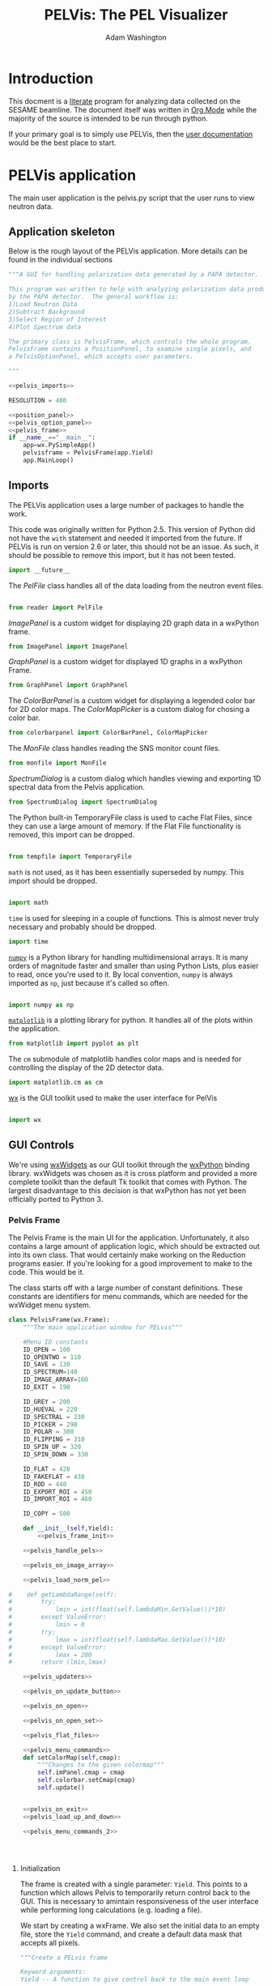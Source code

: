 #+TITLE: PELVis: The PEL Visualizer
#+AUTHOR: Adam Washington
#+OPTIONS: toc:4

* Introduction

  This docment is a [[http://www.literateprogramming.com/index.html][literate]] program for analyzing data collected on
  the SESAME beamline. The document itself was written in
  [[http://orgmode.org/][Org Mode]] while the majority of the source is intended to be run
  through python.

  If your primary goal is to simply use PELVis, then the
  [[file:readme.org][user documentation]] would be the best place to start.

* PELVis application

  The main user application is the pelvis.py script that the user runs
  to view neutron data.

** Application skeleton

   Below is the rough layout of the PELVis application.  More details can be found in the individual sections

#+begin_src python :tangle pelvis.py :noweb tangle :padline no
  """A GUI for handling polarization data generated by a PAPA detector.
  
  This program was written to help with analyzing polarization data produced
  by the PAPA detector.  The general workflow is:
  1)Load Neutron Data
  2)Subtract Background
  3)Select Region of Interest
  4)Plot Spectrum data
  
  The primary class is PelvisFrame, which controls the whole program.
  PelvisFrame contains a PositionPanel, to examine single pixels, and
  a PelvisOptionPanel, which accepts user parameters.
  
  """
  
  <<pelvis_imports>>
  
  RESOLUTION = 400

  <<position_panel>>
  <<pelvis_option_panel>>
  <<pelvis_frame>>
  if __name__=="__main__":
      app=wx.PySimpleApp()
      pelvisframe = PelvisFrame(app.Yield)
      app.MainLoop()
  
#+end_src
** Imports

   The PELVis application uses a large number of packages to handle
   the work. 


   This code was originally written for Python 2.5.  This version of
   Python did not have the =with= statement and needed it imported
   from the future.  If PELVis is run on version 2.6 or later, this
   should not be an issue.  As such, it should be possible to remove
   this import, but it has not been tested.
#+name:pelvis_imports
#+begin_src python
  import __future__
#+end_src

   The [[Reader][PelFile]] class handles all of the data loading from the neutron
   event files.

#+name:pelvis_imports
#+begin_src python
  
  from reader import PelFile
#+end_src

   [[ImagePanel]] is a custom widget for displaying 2D graph data in a
   wxPython frame.

#+name:pelvis_imports
#+begin_src python
  from ImagePanel import ImagePanel
#+end_src

   [[GraphPanel][GraphPanel]] is a custom widget for displayed 1D graphs in a wxPython
   Frame.

#+name:pelvis_imports
#+begin_src python
  from GraphPanel import GraphPanel
#+end_src

   The [[ColorBarPanel]] is a custom widget for displaying a legended
   color bar for 2D color maps.  The [[ColorMapPicker]] is a custom dialog
   for chosing a color bar.

#+name:pelvis_imports
#+begin_src python
  from colorbarpanel import ColorBarPanel, ColorMapPicker
#+end_src

   The [[MonFile]] class handles reading the SNS monitor count files.

#+name:pelvis_imports
#+begin_src python
  from monfile import MonFile
#+end_src

   [[SpectrumDialog]] is a custom dialog which handles viewing and
   exporting 1D spectral data from the Pelvis application.

#+name:pelvis_imports
#+begin_src python
  from SpectrumDialog import SpectrumDialog
#+end_src

   The Python built-in TemporaryFile class is used to cache Flat
   Files, since they can use a large amount of memory.  If the Flat
   File functionality is removed, this import can be dropped.

#+name:pelvis_imports
#+begin_src python
  
  from tempfile import TemporaryFile
#+end_src

   =math= is not used, as it has been essentially superseded by
   numpy.  This import should be dropped.

#+name:pelvis_imports
#+begin_src python
  
  import math
#+end_src

   =time= is used for sleeping in a couple of functions.  This is
   almost never truly necessary and probably should be dropped.

#+name:pelvis_imports
#+begin_src python
  import time
#+end_src

   [[http://docs.numpy.org][=numpy=]] is a Python library for handling multidimensional arrays.
   It is many orders of magnitude faster and smaller than using Python
   Lists, plus easier to read, once you're used to it.  By local
   convention, =numpy= is always imported as =np=, just because it's
   called so often.

#+name:pelvis_imports
#+begin_src python
  
  import numpy as np
#+end_src

   [[http://matplotlib.org][=matplotlib=]] is a plotting library for python.  It handles all of
   the plots within the application.

#+name:pelvis_imports
#+begin_src python
  from matplotlib import pyplot as plt
#+end_src

   The =cm= submodule of matplotlib handles color maps and is needed for
   controlling the display of the 2D detector data.

#+name:pelvis_imports
#+begin_src python
  import matplotlib.cm as cm
#+end_src

   [[http://www.wxpython.org][wx]] is the GUI toolkit used to make the user interface for PelVis

#+name:pelvis_imports
#+begin_src python
  
  import wx
#+end_src


** GUI Controls

   We're using [[https://www.wxwidgets.org/][wxWidgets]] as our GUI toolkit through the [[http://www.wxpython.org][wxPython]]
   binding library.  wxWidgets was chosen as it is cross platform and
   provided a more complete toolkit than the default Tk toolkit that
   comes with Python.  The largest disadvantage to this decision is
   that wxPython has not yet been officially ported to Python 3.

*** Pelvis Frame

    The Pelvis Frame is the main UI for the application.
    Unfortunately, it also contains a large amount of application
    logic, which should be extracted out into its own class.  That
    would certainly make working on the Reduction programs easier.
    If you're looking for a good improvement to make to the code.
    This would be it.

    The class starts off with a large number of constant definitions.
    These constants are identifiers for menu commands, which are
    needed for the wxWidget menu system.

#+name:pelvis_frame
#+begin_src python
  class PelvisFrame(wx.Frame):
      """The main application window for PELvis"""
  
      #Menu ID constants
      ID_OPEN = 100
      ID_OPENTWO = 110
      ID_SAVE = 130
      ID_SPECTRUM=140
      ID_IMAGE_ARRAY=160
      ID_EXIT = 190
  
      ID_GREY = 200
      ID_HUEVAL = 220
      ID_SPECTRAL = 230
      ID_PICKER = 290
      ID_POLAR = 300
      ID_FLIPPING = 310
      ID_SPIN_UP = 320
      ID_SPIN_DOWN = 330
  
      ID_FLAT = 420
      ID_FAKEFLAT = 430
      ID_ROD = 440
      ID_EXPORT_ROI = 450
      ID_IMPORT_ROI = 460
  
      ID_COPY = 500
  
      def __init__(self,Yield):
          <<pelvis_frame_init>>
  
      <<pelvis_handle_pels>>
  
      <<pelvis_on_image_array>>
  
      <<pelvis_load_norm_pel>>
                  
  #    def getLambdaRange(self):
  #        try:
  #            lmin = int(float(self.lambdaMin.GetValue())*10)
  #        except ValueError:
  #            lmin = 0
  #        try:
  #            lmax = int(float(self.lambdaMax.GetValue())*10)
  #        except ValueError:
  #            lmax = 200 
  #        return (lmin,lmax)
  
      <<pelvis_updaters>>
  
      <<pelvis_on_update_button>>
  
      <<pelvis_on_open>>
  
      <<pelvis_on_open_set>>
  
      <<pelvis_flat_files>>
  
      <<pelvis_menu_commands>>  
      def setColorMap(self,cmap):
          """Changes to the given colormap"""
          self.imPanel.cmap = cmap
          self.colorbar.setCmap(cmap)
          self.update()
  
  
      <<pelvis_on_exit>>
      <<pelvis_load_up_and_down>>
  
      <<pelvis_menu_commands_2>>
                  
  
  
  
#+end_src

**** Initialization

     The frame is created with a single parameter: =Yield=.  This points
     to a function which allows Pelvis to temporarily return control
     back to the GUI.  This is necessary to amintain responsiveness
     of the user interface while performing long calculations
     (e.g. loading a file).

     We start by creating a wxFrame.  We also set the initial data to
     an empty file, store the =Yield= command, and create a default
     data mask that accepts all pixels.

#+name:pelvis_frame_init
#+begin_src python
          """Create a PELvis frame
  
          Keyword arguments:
          Yield -- A function to give control back to the main event loop
  
          """
          wx.Frame.__init__(self,None,wx.ID_ANY,"PEL Visualizer")
          self.data = PelFile()
          self.Yield = Yield
          self.mask = np.ones((128,16),dtype=np.bool)
#+end_src


     Now we can create the actual components of the GUI.  The =xPanel=
     and =yPanel= are [[GraphPanel][graphs]] which display the integrated intensity
     along an axis.  =imPanel= displays the actual, 2D detector [[ImagePanel][image]].
     =colorbar= gives the current scale of the color scheme on the
     imPanel.  =opPanel= is a generic [[Option Panel][panel]] for the user to input data
     about the current region of interest.  =posPanel= displays
     position information to the user.  =cmp= stores the current color
     map for use on the =imPanel=. =specDlg= is a [[SpectrumDialog][dialog box]]
     which handles displaying and saving wavelength spectrums.
     Finally, =imageSaveDialog= is a custom file saving dialog for
     handling saving the current detector image to a file.

#+name:pelvis_frame_init
#+begin_src python  
          #Create items in the frame
          self.yPanel = GraphPanel(self,(2,8),64,GraphPanel.VERTICAL)
          self.xPanel = GraphPanel(self,(8,2),64,GraphPanel.INVERTED)
          self.colorbar = ColorBarPanel(self,cm.jet)
          self.opPanel = PelvisOptionPanel(self)
          self.posPanel = PositionPanel(self)
          self.imPanel = ImagePanel(self,self.posPanel.set,
                                    self.opPanel.setPosMin,self.opPanel.setPosMax)
          self.specDlg = SpectrumDialog(self)
  
          self.cmp = None #color map
          self.imageSaveDialog=wx.FileDialog(self,"Choose graphics file",wildcard="Portable Network Graphic (png)|*.PNG|Windows Bitmap (bmp)|*.BMP|Joint Photographic Experts Group (jpg)|*.JPG|Portable Network Monocrome (pnm)|*.PNM|Tagged Image File Format (tif)|*.TIF|Archaic, useless format (pcx)|*.PCX",style=wx.FD_SAVE|wx.FD_OVERWRITE_PROMPT)
#+end_src

     The Pelvis Frame class has two dynamic member functions.  The
     first is =update=, which is responsible for setting the image in
     the image panel.  The function assumes that the 3D array of data
     that has been displayed hasn't changed, but that some of the
     parameters for the display (e.g. wavelength range, intensity
     caps) may have changed.  The other member function, =updateData=,
     is used whenever the underlying 3D array may have changed.

#+name:pelvis_frame_init
#+begin_src python  
  
          self.update = self.updateSingle#update the image
          self.updateData = self.updateSingleData#update the data in the image
#+end_src

     Below is the creation and layout of the menu for the PELVis
     application.  To add an entry to a menu, we need to append both a
     message code (e.g. =ID_EXIT=) and a title.  If the title contains
     a tab character, a hotkey can follow that tab character to allow
     for a more keyboard oriented interaction with the program.
     Additionally, if there is an ampersand in front of a character,
     then that character will serve as the hotkey for that command
     when accessing the menu through the keyboard.  The =Append=
     function will also accept tooltext for the menu, but the current
     version of wxpython seems to be ignoring it.

#+name:pelvis_frame_init
#+begin_src python  
  
          #Create the menu
          menubar = wx.MenuBar()
          filemenu = wx.Menu()
          editmenu = wx.Menu()
          scalemenu = wx.Menu()
          analysismenu = wx.Menu()
          noisemenu = wx.Menu()
  
          #populate the menu
          filemenu.Append(self.ID_OPEN,"&Open\tCtrl-O"," Open a PEL file")
          filemenu.Append(self.ID_OPENTWO,"&Polarized Set"," Open two PEL files")
          filemenu.Append(self.ID_SAVE,"&Save\tCtrl-S"," Save an image file")
          filemenu.Append(self.ID_SPECTRUM,"Spectrum"," View the TOF spectrum")
          filemenu.Append(self.ID_IMAGE_ARRAY,"&Export Images..."," Save a series of TOF snapshots")
          filemenu.Append(self.ID_EXIT,"&Quit\tCtrl-Q"," Quit")
  
          editmenu.Append(self.ID_COPY,"&Copy\tCtrl-c","Copy the current image to the clipboard")
  
          scalemenu.Append(self.ID_GREY,"Greyscale\tCtrl-G","Monochrome images")
          scalemenu.Append(self.ID_HUEVAL,"Hue and Value\tCtrl-H","Scaled Rainbow Images")
          scalemenu.Append(self.ID_SPECTRAL,"spectral","Uses spectrum of light")
          scalemenu.Append(self.ID_PICKER,"Map Picker..."," Select from the full list of colormaps")
  
          analysismenu.Append(self.ID_POLAR,"Check Polarization\tCtrl-P","2d plot of polarization data")
          analysismenu.Append(self.ID_FLIPPING,"Check Flipping Ratio\tCtrl-F","2d plot of  spin up over spin down")
          analysismenu.Append(self.ID_SPIN_UP,"View Spin Up State\tCtrl-U","2d plot of  spin up")
          analysismenu.Append(self.ID_SPIN_DOWN,"View Spin Down State\tCtrl-D","2d plot of  spin down")
  
          noisemenu.Append(self.ID_FLAT,"&Load Flat"," Load a blank run for background subtraction")
          noisemenu.Append(self.ID_FAKEFLAT,"Si&mulate Flat"," Drop out background within the same image")
          noisemenu.Append(self.ID_ROD,"Region of &Disinterest"," Drop out background within the same image")
          noisemenu.Append(self.ID_EXPORT_ROI,"Export ROI"," Export a binary file corresponding to where the data is above the minimum intensity.")
          noisemenu.Append(self.ID_IMPORT_ROI,"Import ROI"," Add another exclusion mask.")
#+end_src

     Each menu item needs to be bound to a function.  This is
     performed by connecting the menu signal (e.g. =ID_EXIT=) to the
     corresponding function (e.g. =OnExit=).  There's probably a
     better way of doing this through some config file, but that will
     be left as an exercise to the reader.

#+name:pelvis_frame_init
#+begin_src python  
  
  
          #Bind events to the menu
          self.Connect(self.ID_EXIT,-1,wx.wxEVT_COMMAND_MENU_SELECTED,self.OnExit)
          self.Connect(self.ID_OPEN,-1,wx.wxEVT_COMMAND_MENU_SELECTED,self.OnOpen)
          self.Connect(self.ID_OPENTWO,-1,wx.wxEVT_COMMAND_MENU_SELECTED,self.OnOpenSet)
          self.Connect(self.ID_SAVE,-1,wx.wxEVT_COMMAND_MENU_SELECTED,self.OnSave)
          self.Connect(self.ID_SPECTRUM,-1,wx.wxEVT_COMMAND_MENU_SELECTED,self.OnSpectrum)
          self.Connect(self.ID_IMAGE_ARRAY,-1,wx.wxEVT_COMMAND_MENU_SELECTED,self.OnImageArray)
          self.Connect(self.ID_GREY,-1,wx.wxEVT_COMMAND_MENU_SELECTED,self.OnGrey)
          self.Connect(self.ID_HUEVAL,-1,wx.wxEVT_COMMAND_MENU_SELECTED,self.OnHueVal)
          self.Connect(self.ID_SPECTRAL,-1,wx.wxEVT_COMMAND_MENU_SELECTED,self.OnSpectral)
          self.Connect(self.ID_PICKER,-1,wx.wxEVT_COMMAND_MENU_SELECTED,self.OnPicker)
          self.Connect(self.ID_POLAR,-1,wx.wxEVT_COMMAND_MENU_SELECTED,self.OnPolar)
          self.Connect(self.ID_FLIPPING,-1,wx.wxEVT_COMMAND_MENU_SELECTED,self.OnFlipping)
          self.Connect(self.ID_SPIN_UP,-1,wx.wxEVT_COMMAND_MENU_SELECTED,self.OnAnalysisSpinUp)
          self.Connect(self.ID_SPIN_DOWN,-1,wx.wxEVT_COMMAND_MENU_SELECTED,self.OnAnalysisSpinDown)
  
          self.Connect(self.ID_FLAT,-1,wx.wxEVT_COMMAND_MENU_SELECTED,self.OnFlat)
          self.Connect(self.ID_FAKEFLAT,-1,wx.wxEVT_COMMAND_MENU_SELECTED,self.OnFakeFlat)
          self.Connect(self.ID_ROD,-1,wx.wxEVT_COMMAND_MENU_SELECTED,self.OnROD)
          self.Connect(self.ID_EXPORT_ROI,-1,wx.wxEVT_COMMAND_MENU_SELECTED,self.OnExportROI)
          self.Connect(self.ID_IMPORT_ROI,-1,wx.wxEVT_COMMAND_MENU_SELECTED,self.OnImportROI)
          self.Connect(self.ID_COPY,-1,wx.wxEVT_COMMAND_MENU_SELECTED,self.OnCopy)
#+end_src

     We can now add the menus into the menubar and assign that menubar
     to the application.  Adding an ampersand into the title of a
     menu assigns an Alt hotkey to that menu (e.g. pressing Alt+F
     will open the =&File= menu).

#+name:pelvis_frame_init
#+begin_src python  

  
          menubar.Append(filemenu,"&File")
          menubar.Append(editmenu,"&Edit")
          menubar.Append(scalemenu,"&Color")
          menubar.Append(analysismenu,"&Analysis")
          menubar.Append(noisemenu,"&Noise")
          self.SetMenuBar(menubar)
#+end_src

     We can now add all of the GUI components to the window.  A
     progress bar is added to the bottom of the window to give
     feedback on the loading of files.

#+name:pelvis_frame_init
#+begin_src python  
  
          #arrange window
          sizer = wx.GridBagSizer()
          sizer.Add(self.colorbar,pos=wx.GBPosition(0,9),span=wx.GBSpan(9,1))
          sizer.Add(self.imPanel,pos=wx.GBPosition(0,1),span=wx.GBSpan(8,8))
          sizer.Add(self.yPanel,pos=wx.GBPosition(0,0),span=wx.GBSpan(8,1))
          sizer.Add(self.xPanel,pos=wx.GBPosition(8,1),span=wx.GBSpan(1,8))
          sizer.Add(self.opPanel,pos=wx.GBPosition(0,10),span=wx.GBSpan(8,1),flag=wx.EXPAND)
          sizer.Add(self.posPanel,pos=wx.GBPosition(8,0),flag=wx.EXPAND)
          self.progress = wx.Gauge(self,range=1000)
          sizer.Add(self.progress,pos=wx.GBPosition(9,0),span=wx.GBSpan(1,11),flag=wx.EXPAND)
#+end_src

     A button to force the image display to update is added and bound
     to the [[pelvis_on_update_button_link][OnUpdateButton]] function.

#+name:pelvis_frame_init
#+begin_src python  
  
          updateButton = wx.Button(self,-1,"Update")
          updateButton.Bind(wx.EVT_BUTTON,self.OnUpdateButton)
          sizer.Add(updateButton,flag=wx.EXPAND,pos=wx.GBPosition(8,10))
#+end_src

     All that remains is some final cleanup.  The data is set to an
     empty file, the background is set to empty, as the window
     undergoes stanard intialization.

#+name:pelvis_frame_init
#+begin_src python  
  
          self.data = self.makePel()
          self.flatrun = None#background data
          
          sizer.SetSizeHints(self)
          self.SetSizer(sizer)
          self.Show(True)
#+end_src

     


**** Handling Pel Files

     There's a large amount of references to Pel files in this
     section, which might be confusing, since you will almost never
     encounter an actual Pel file.  The PELVis program was originally
     written to view neutron data comes of off the PAPA detector.  The
     data off of the PAPA was saved in a binary format called the PAPA
     Electronic Log, or PEL for short.  

     The software which came with the detector was written in
     Labview 5.  [[http://ni.com/labview][Labview]] files are stored in a proprietary format
     which can only be read by Labview itself.  Modern versions of
     Labview are not backwards compatible enough to read Labview 5
     code.  Versions of Labview old enough to read the code are
     generally unavailable and difficult to install on modern
     operating systems.  Thus, while the vendor's supplied code could
     open the files, we could not extended it to perform the sorts of
     calulcations that we would like.  Thus, it was necessary to write
     a new program from scratch to read these files.  This is that
     application.

     Once we obtained the Helium-3 detector, we replaced the PAPA
     detector, as the PAPA had terrible noise issues.  However, PELVis
     had grown to the point where the reading of the data file was
     only a small part of the functionality.  By changing the [[reader]]
     code to handle the SNS file format (which was quite similar to
     the Pel format), we were able to continue using the same suite.

     The =makePel= function creates a blank neutron run.  It's just a
     default for when the user hasn't loaded any data yet.

#+name: pelvis_handle_pels
#+begin_src python
  def makePel(self):
      """Create a blank Pel object for loading detector data"""
      data = PelFile()
      def statusfunc(x):
          self.progress.SetValue(x)
          self.Yield()
      data.statusfunc = statusfunc
      return data
#+end_src

     The =loadPel= command reads in a neutron data file.  It takes as
     a single parameter a message to display to the user about what
     sort of file should be loaded.  There is also the ability to load
     a pre-histogrammed version of the neutron data, stored in the
     [[http://docs.numpy.org][numpy's]] native binary format.  In practice, this hasn't been that
     useful and may be dropped.  The numpy files do read far faster,
     but they also take up huge amounts of disk space compared to the
     event files, plus they need preprocessing from said event files
     to be created in the first place.

     This function also loads the monitor file that corresponds to the
     data set.

#+name: pelvis_handle_pels
#+begin_src python  
  def loadPel(self,message):
      """Load a .pel file and its monitor data.
      
      Keyword arguments:
      message -- The title for the load file dialog.
      
      """
      dlg=wx.FileDialog(self,message,wildcard="He3 data|*neutron_event.dat|Preformatted Histograms|*.npy",style=wx.FD_OPEN)
      if dlg.ShowModal()==wx.ID_OK:
      #            self.SetCursor(wx.CURSOR_WAIT)
          path = dlg.GetPath()
          if path[-3:] == "dat":
              data = self.makePel()
              data.readfileimage(path)
          elif path[-3:] == "npy":
              data = np.load(path)
      #            self.SetCursor(wx.CURSOR_ARROW)
      else:
          return (None,None)
      mon = MonFile(path[:-17]+"bmon_histo.dat")
      return (data,mon)
#+end_src

     The =loadNormPel= function loads a neutron data set and a set of
     counts from the beam monitor.  In the unlikely event that there
     is a [[flat run]], the flat is subtracted out of the data set.  The
     neutron data is then normalized to the monitor count.

#+name: pelvis_load_norm_pel
#+begin_src python

      def loadNormPel(self,message):
          """Load a .pel file, normalize it by monitor, and subtract background"""
          (data,mon) = self.loadPel(message)
          if isinstance(data,PelFile):
              data = np.asarray(data.make3d(),np.float32)
          if mon is None:
              return (data,1)
          if self.flatrun != None:
              flatrun = np.load(self.flatrun)
              self.flatrun.seek(0)
              flatrun *= mon.time
              data -= flatrun
          spec = mon.spec
          monsum = np.sum(spec)
          print("Integrated monitor counts: " + str(monsum))
          data /= monsum
          return (data,np.sum(mon.spec))
#+end_src

     The =loadUpAndDown= function is a helper function to load both
     spin states of a flipping measurement.

#+name:pelvis_load_up_and_down
#+begin_src python
      def loadUpAndDown(self):
          """Read in spin flip data"""
          u3d,uscale = self.loadNormPel("Spin Up State")
          if u3d is None:
              return False
          del self.data
          d3d,dscale = self.loadNormPel("Spin Down State")
          self.data = (u3d,d3d)
          self.scale = (uscale,dscale)
          return True
#+end_src



**** Menu Commands

     The Image Array command causes Pelvis to export the detector
     image, one wavelength bin at a time.  It can be useful to find
     effects which are sensitive to both position and wavelength, but
     it honestly hasn't seen much use.

     The =path= and =ext= variables are used to get the file name that
     the user chose and then sandwich the wavelength between them.

#+name: pelvis_on_image_array
#+begin_src python

      def OnImageArray(self,event):
          """Exports the 2d detector image by wavelength"""
          dlg = self.imageSaveDialog
          if dlg.ShowModal()==wx.ID_OK:
              path=dlg.GetPath()
              ext = path[-4:]
              path = path[:-4]
              (lmin,lmax) = self.opPanel.getLambdaRange()
              for i in range(lmin,lmax):
                  file=path+("%03i"%i)+ext
                  self.opPanel.setLambdaRange(0.1*i,0.1*(i+1))
                  self.updateData()
                  self.update()
                  self.imPanel.saveImage(file)
                  self.progress.SetValue(1000*(i-lmin)/(lmax-lmin))
                  self.Yield()
              self.opPanel.setLambdaRange(lmin*0.1,lmax*0.1)
              self.updateData()
              self.progress.SetValue(0)
#+end_src

     The =OnUpdateButton= isn't really a menu command, but is rather
     the calback for when the user clicks the update button.  All it
     does is call the current value of the =updateData= function.
     This function exists mostly because wxWidgets won't follow the
     dynamically changing definition for =updateData= and needs a
     static location for the callback.

<<pelvis_on_update_button_link>>
#+name: pelvis_on_update_button
#+begin_src python
      def OnUpdateButton(self,event):
          """Refresh the data when the user pushes the "Update" button"""
          #This function is needed for wxWidgets to allow
          #for dynamically changing the bound function
          self.updateData(event)
#+end_src

     The =OnOpen= function handles opening a single data set.
     [[*Handling%20Pel%20Files][loadNormPel]] does all of the actual file loading.  The =data= and
     =scale= values are set to the actual neutron data and monitor
     counts, respectively.  The =updateData= and =update= functions
     are also set to single data file mode.

#+name:pelvis_on_open
#+begin_src python
      def OnOpen(self,event):
          """Load a single .pel file for display"""
          data,scale = self.loadNormPel("Choose the Pel File to Open")
          if data is None:
              return
          self.data = data
          self.scale = scale
          self.progress.SetValue(0)
          self.specDlg.setMode("up")
          self.updateData = self.updateSingleData
          self.update = self.updateSingle
          self.updateData()
#+end_src

     Similarly to =OnOpen=, =OnOpenSet= loads two data files for
     examining a polarization measurement.  The actual file loading is
     handled by [[*Handling%20Pel%20Files][loadUpAndDown]].  Should the files load, the application
     switches to presenting polarization information.

#+name:pelvis_on_open_set
#+begin_src python
      def OnOpenSet(self,event):
          """Load a spin flip measurement for display"""
          if self.loadUpAndDown():
              self.OnPolar(event)
#+end_src

     Back when the PAPA detector first arrived, there was a light leak
     that caused an enormous noise signal across the detector.  The
     flat files were an attempt to eliminate that.  The flat files are
     essentiall a position sensitive calculation of the detector noise
     per unit time.  In practice, this functionality is almost never
     used and should probably be removed, as it may be out of date or
     inaccurate. 

     =OnFlat= starts by having the user load in a background run.
     This run is then flattened into a 3D positional map (the
     background is assumed to be wavelength independent).  This 2D map
     is normalized to the time of the measurement.

     The =OnFakeFlat= function tries to use the background to simulate
     having performed a flat measurement.  Honestly, this is probably
     better perofrmed by simple background subtraction and should be
     removed from the program.

#+name:pelvis_flat_files
#+begin_src python
      def OnFlat(self,event):
          """Load a blank run for background subtraction"""
          (data,mon) = self.loadPel("Choose a Blank Run")
          if data == None:
              return
          if isinstance(data,PelFile):
              flatrun = data.make3d()
          elif isinstance(data,np.ndarray):
              flatrun = data
          flatrun = np.sum(flatrun,axis=2)
          flatrun /= RESOLUTION
          flatrun /= float(mon.time)
          flatrun = np.expand_dims(flatrun,2)
          self.flatrun = TemporaryFile()
          np.save(self.flatrun,flatrun)
          self.flatrun.seek(0)
          self.progress.SetValue(0)
  
      def OnFakeFlat(self,event):
          """Create a fake background run from outside the region of interest."""
          (xMin,xMax,yMin,yMax)=self.opPanel.getRoi()
          totarea = 512*512
          centarea = (yMax-yMin)*(xMax-xMin)
          backgroundarea = totarea-centarea
          if type(self.data) is tuple:
              (u,d)=self.data
  
              totu = np.sum(u)
              totd = np.sum(d)
              centu = np.sum(u[yMin:yMax,xMin:xMax,:])
              centd = np.sum(d[yMin:yMax,xMin:xMax,:])
  
              backgroundu = totu-centu
              backgroundd = totd-centd
              backgroundrateu = backgroundu/backgroundarea
              backgroundrated = backgroundd/backgroundarea
              backgroundrateu /= (RESOLUTION + 1) #normalize against the wavelengths
              backgroundrated /= (RESOLUTION + 1) #normalize against the wavelengths
              ###Stupid Memory Errors
              del self.data
              u -= backgroundrateu
              d -= backgroundrated
              ###
              self.data=(u,d)
          else:
              d=self.data
              tot = np.sum(d)
              cent = np.sum(d[yMin:yMax,xMin:xMax,:])
              background = tot-cent
              backgroundrate = background/backgroundarea
              backgroundrate /= (RESOLUTION + 1) #normalize against the wavelengths
              self.data-=backgroundrate
          self.updateData()
#+end_src

     The =OnROD= command is really just the background subtraction
     function.  The =ROD= standards for "Region of Disinterest", which
     is a play on the phrase "Region of Interest".

     The code simply finds the average per pixel count rate in the current
     selected region of interest and subtracts it from all the pixel.
     Note that the background subtraction is performed per wavelength
     bin, so wavelength specific backgrounds are handled appropriately.

#+name:pelvis_menu_commands
#+begin_src python
  #Subtract out the region of disinterest
  def OnROD(self,event):
      """Take the region of interest as background noise"""
      (xMin,xMax,yMin,yMax)=self.opPanel.getRoi()
      area = (yMax-yMin)*(xMax-xMin)
      if type(self.data) is tuple:
          u,d=self.data
          del self.data
          totu = np.sum(np.sum(u[yMin:yMax,xMin:xMax,:],axis=0),axis=0)
          totd = np.sum(np.sum(d[yMin:yMax,xMin:xMax,:],axis=0),axis=0)
          totu /= area
          totd /= area
          u -= totu
          d -= totd
          self.data=(u,d)
      else:
          d=self.data
          totd = np.sum(np.sum(d[yMin:yMax,xMin:xMax,:],axis=0),axis=0)
          #totd = np.atleast_3d(totd)
          totd /= area
          #print(totd.shape)
          #print(self.data.shape)
          self.data -= totd
      self.updateData()
#+end_src

     The =OnExportROI= function creates a 2D binary map of all of the
     pixels where the intensity is less that the minimum intensity and
     saves the map to a file.  The map can either be a text file for
     readability or a binary file in numpy format for speed and
     compactness.  Not that =OnExportROI= does *not* change the
     current mask for the application. 

#+name:pelvis_menu_commands
#+begin_src python 
  
  def OnExportROI(self,event):
      """Save a file containing a map of where the current data
      image is greater than vmin"""
      vMin,_ = self.opPanel.getIntensityRange()
      mask = self.flatdata > vMin
      # (vMin,vMax) = self.opPanel.getIntensityRange()#
      # (xMin,xMax,yMin,yMax) = self.opPanel.getRoi()#
      # (lMin,lMax) = self.opPanel.getLambdaRange()#
      # (lMin,lMax) = (lMin/10,lMax/10)#
      # mask = [["xMin",xMin], ["xMax",xMax], ["yMin",yMin], ["yMax",yMax], \
      #         ["lMin",lMin], ["lMax",lMax], ["vMin",vMin], ["vMax",vMax]]#
      dlg = wx.FileDialog(self,
                          "Where to save the mask file?",
                          wildcard="Numpy dump (npy)|*.npy|Text (dat)|*.dat",
                          style=wx.FD_SAVE|wx.FD_OVERWRITE_PROMPT)
      if dlg.ShowModal()==wx.ID_OK:
          path=dlg.GetPath()
          ext = path[-4:]
          if ext == ".dat":
              np.savetxt(path,mask,fmt="%d")
          else:
              np.save(path,mask)
#+end_src

     The =OnImportROI= sets the detector mask used for specifying the
     region of interest.  It can load either of the mask formats
     exported by =OnExportROI=.  A mask is loaded additively - if a
     pixel is masked in either the current mask or in the loaded mask
     file, it will be masked in the final mask.  Currently, the only
     way to remove a pixel from the mask is to restart the
     application.  Obviously, this is suboptimal and a simple
     =RemoveMask= function should be written to return to an unmasked
     state.

#+name:pelvis_menu_commands
#+begin_src python 
  
  def OnImportROI(self,event):
      """Adds another mask to the current system mask"""
      dlg = wx.FileDialog(self,
                          "Which Mask File?",
                          wildcard="Numpy dump (npy)|*.npy|Text (dat)|*.dat",
                          style=wx.FD_OPEN)
      time.sleep(.1)
      if dlg.ShowModal()==wx.ID_OK:
          path = dlg.GetPath()
          ext = path[-4:]
          if ext == ".dat":
              newmask = np.loadtxt(path,dtype=np.bool)
              newmask=dict(newmask)#
          else:
              newmask = np.load(path)
          self.mask = np.logical_and(self.mask,newmask)
          #self.opPanel.setPosMin(newmask["xMin"],newmask["yMin"])#
          #self.opPanel.setPosMax(newmask["xMax"],newmask["yMax"])#
          #self.opPanel.setLambdaRange(newmask["lMin"],newmask["lMax"])#
          #self.opPanel.setIntensityRange(newmask["vMin"],newmask["vMax"])#
          self.updateData()
  
#+end_src

     =OnSave= save the current detector image to a graphics file.  The
     actual image saving is handled by the [[ImagePanel]] class.

#+name:pelvis_menu_commands
#+begin_src python   
  
  def OnSave(self,event):
      """Save the current 2D image to a file"""
      print("OnSave")
  #        dlg=wx.FileDialog(self,"Choose graphics file",wildcard="Windows Bitmap (bmp)|*.BMP|Portable Network Graphic (png)|*.PNG|Joint Photographic Experts Group (jpg)|*.JPG|Portable Network Monocrome (pnm)|*.PNM|Tagged Image File Format (tif)|*.TIF|Archaic, useless format (pcx)|*.PCX",style=wx.FD_SAVE|wx.FD_OVERWRITE_PROMPT)
      dlg = self.imageSaveDialog
      if dlg.ShowModal()==wx.ID_OK:
          self.imPanel.saveImage(dlg.GetPath())
#+end_src

     The =OnSpectrum= function formats the data into a 1D format for
     use by the [[SpectrumDialog]] in actually giving the spectral
     information.  The data is masked by both the mask generated by
     =OnImportROI= and by the user's chosen region of interest.  The
     total counts per wavelength bin are then sent to the
     SpectrumDialog, along with the scale from the monitor count. 

     The user's chosen intensity range display is also sent to the
     spectrum dialog.  This is helpful in getting proper bounds for
     graphing the polarization and flipping ratio, since dividing by
     small numbers can give strange boundary ranges.  Unfortunately,
     this is NOT useful with raw intensity rates, since the intensity
     range per pixel on the detector doesn't necessarily correspond to
     what we're interested in with  the intensity per wavelength bin.

#+name:pelvis_menu_commands
#+begin_src python   
  
  def OnSpectrum(self,event):
      """Display a plot of the region of interest versus wavelength"""
      print("OnSpectrum")
      (xMin,xMax,yMin,yMax)=self.opPanel.getRoi()
      if type(self.data) is tuple:
          u3d,d3d = self.data
          u3d = u3d[:,:,:]
          d3d = d3d[:,:,:]
          u3d[np.logical_not(self.mask)] = 0
          d3d[np.logical_not(self.mask)] = 0
          u = np.sum(np.sum(u3d[yMin:yMax,xMin:xMax],0),0)
          d = np.sum(np.sum(d3d[yMin:yMax,xMin:xMax],0),0)
          uscale,dscale = self.scale
          self.specDlg.setScale(uscale,dscale)            
          self.specDlg.setData(u,d)
      else:
          copy = self.data[:,:,:]
          copy[np.logical_not(self.mask)] = 0
          u = np.sum(np.sum(copy[yMin:yMax,xMin:xMax],0),0)
          #            u *= self.scale
          self.specDlg.setScale(self.scale)
          self.specDlg.setData(u)
      self.specDlg.setIntensityRange(self.opPanel.getIntensityRange())
      self.specDlg.Show()
#+end_src
     
     There are a couple of menu functions for setting the color scheme
     of the detector image.  =OnGrey= gives a greyscale image, as one
     would expect.  =OnHueVal= gives an image where the intensity if
     encoded into the Hue, with the saturation and Value both pegged
     at the maximum.  Finally, =OnSpectral= is the default, with a
     color scheme that starts at zero and passes through the range of
     hues before arriving at white.

     If the user wants a different color map, they can use the
     [[ColorMapPicker]] to chose from any of the installed color maps.
     PELVis currently does not support creating custom color spectra.

#+name:pelvis_menu_commands
#+begin_src python   
    
  def OnGrey(self,event):
      """Set the colormap to gray"""
      self.imPanel.cmap = cm.gray
      self.colorbar.setCmap(cm.gray)
      self.update()
  
  def OnHueVal(self,event):
      """Set the colormap to a rainbow"""
      self.imPanel.cmap = cm.jet
      self.colorbar.setCmap(cm.jet)
      self.update()
  
  def OnSpectral(self,event):
      """Set the colormap to the spectral map"""
      self.imPanel.cmap = cm.spectral
      self.colorbar.setCmap(cm.spectral)
      self.update()
  
  def OnPicker(self,event):
      """Let the user pick a color map from a list"""
      if self.cmp is None:
          self.cmp = ColorMapPicker(self,self.setColorMap)
      self.cmp.Show()
  
#+end_src

     The =OnExit= function is run when the user closes the program
     from the menu.  It's not that interesting.
     
#+name:pelvis_on_exit
#+begin_src python
    
  def OnExit(self,event):
        """Quit the program"""
        self.Close()
#+end_src

     There are four functions to set the current data interpretation
     mode for the application.  Each one sets the =update= and
     =updateData= functions to the [[*Updaters][proper function]] to handle the data
     type, then sets the mode of the spectrum dialog.

     It currently looks like the update function is always set to
     updateSingle.  If this is the case, then the code can be
     simplified.  This is worth investigation.

#+name:pelvis_menu_commands_2
#+begin_src python
  def OnPolar(self,event):
      """Display neutron polarization"""
      print("OnPolar")
      self.specDlg.setMode("polar")
      self.updateData = self.updateDataPolar
      self.update = self.updateSingle
      self.updateData()
    
  def OnFlipping(self,event):
      """Display the flipping ratio"""
      print("OnFlip")
      self.specDlg.setMode("flipping")
      self.updateData = self.updateDataFlip
      self.update = self.updateSingle
      self.updateData()
    
  def OnAnalysisSpinUp(self,event):
      """Display the Spin Up data"""
      print("OnSpinUp")
      self.specDlg.setMode("up")
      self.updateData = self.updateDataUp
      self.update = self.updateSingle
      self.updateData()
    
  def OnAnalysisSpinDown(self,event):
      """Display the Spin Down data"""
      print("OnSpinDown")
      self.specDlg.setMode("down")
      self.updateData = self.updateDataDown
      self.update = self.updateSingle
      self.updateData()
#+end_src

     =OnCopy= is called when a user selects the Copy command from the
     Edit menu.  This copies the current detector image to the
     clipboard, though everything is really handled by the [[ImagePanel]] class.

#+name:pelvis_menu_commands_2
#+begin_src python   
      
  def OnCopy(self,event):
      """Copy the image to a clipboard"""
      self.imPanel.copyToClipboard()
#+end_src


     

**** Updaters

     There are two updates which need to be performed.  The first is
     updating the data, which involves taking the 3D arrays of neutron
     data and turning them into a single, 2D map.  The second is using
     that 2D data to update the other parts of the application.  All
     of the function with data in the name handle converting the 3D
     data into the 2D map, while the remaining functions pass the 2D
     data to the rest of the application.

     =updateSingleData= is used when only a single file is loaded.  As
     the only thing we can do is give intensity per pixel, a simple
     sum is performed along the wavelength axis.

#+name: pelvis_updaters
#+begin_src python
      def updateSingleData(self,event=None):
          """Update changes in wavelength on a single file"""
          print("Make 2d")
          (lmin,lmax) = self.opPanel.getLambdaRange()
          self.flatdata = np.sum(self.data[:,:,lmin:lmax],2)
          self.update()
#+end_src

     =updateDataFlip= and =updateDataPolar= require both an up and
     down state from a polarization measurement.  They then calculate
     the per pixel neutron flipping ratio and polarization,
     respectively.  a value of 10^{-9} is added to the denominator to
     prevent divide by zero errors.

#+name:pelvis_updaters
#+begin_src python
  
      def updateDataFlip(self,event=None):
          """Update changes in wavelength for flipping ratios"""
          (lmin,lmax) = self.opPanel.getLambdaRange()
          (u3d,d3d)=self.data
          u = np.sum(u3d[:,:,lmin:lmax],2)
          d = np.sum(d3d[:,:,lmin:lmax],2)
          self.flatdata = u/(d+1e-6)
          self.update()
  
      def updateDataPolar(self,event=None):
          """Update changes in wavelength for polarizations"""
          (lmin,lmax) = self.opPanel.getLambdaRange()
          (u3d,d3d)=self.data
          u = np.sum(u3d[:,:,lmin:lmax],2)
          d = np.sum(d3d[:,:,lmin:lmax],2)
          self.flatdata = (u-d)/(u+d+1e-6)
          self.update()
#+end_src

     The =updateDataUp= and =updateDataDown= commands display the
     neutron intensity per pixel in a single spin state.  They are
     largely identical to =updateSingleData=, except for the line
     which selects the spin state.

#+name:pelvis_updaters
#+begin_src python

      def updateDataUp(self,event=None):
          """Update changes in wavelength for the spin up state"""
          (lmin,lmax) = self.opPanel.getLambdaRange()
          (u3d,_)=self.data
          self.flatdata = np.sum(u3d[:,:,lmin:lmax],2)
          self.update()
  
      def updateDataDown(self,event=None):
          """Update changes in wavelength for the spin down state"""
          (lmin,lmax) = self.opPanel.getLambdaRange()
          (_,d3d)=self.data
          self.flatdata = np.sum(d3d[:,:,lmin:lmax],2)
          self.update()
#+end_src

     The =updateSingle= function takes the current 2D data, performs
     the appropriate masking, and updates the data in the [[GraphPanel][GraphPanels]].
     It also updates the range on the color bar and forces the
     [[ImagePanel][detector image]] to update.

#+name:pelvis_updaters
#+begin_src python
  
      def updateSingle(self,event=None):
          """Update the 2D data for the region of interest and intensity"""
          (vMin,vMax) = self.opPanel.getIntensityRange()
          (xMin,xMax,yMin,yMax) = self.opPanel.getRoi()
          data = self.flatdata[:,:]
  
          #Mask to zero during the summing parts
          data[np.logical_not(self.mask)] = 0
          self.posPanel.data = data
          self.posPanel.setRange(xMin,yMin,xMax,yMax)
          x=np.arange(128,0,-1)
          y=np.sum(data[:,xMin:xMax],axis=1)
          self.yPanel.SetPlot(x,y)
          #handle the x-plot
          x=np.arange(0,16,1)
          y=np.sum(data[yMin:yMax,:],axis=0)
          self.xPanel.SetPlot(x,y)
          if vMin is None:
              vMin = np.min(data)
          if vMax is None:
              vMax = np.max(data)
          self.colorbar.setRange(vMin,vMax)
          self.colorbar.update()
          #mask to vmin for the plotting
          data[np.logical_not(self.mask)] = vMin
          self.imPanel.update(self.flatdata,vMin,vMax)

#+end_src


*** Position Panel

    This is a class to provide a small panel which provides
    information about single pixels of detector data via the cursor
    position.  It also provides aggregate information over the region
    of interest.

**** Position Panel Class Skeleton

#+Name:position_panel
#+begin_src python :noweb tangle
  class PositionPanel(wx.Panel):
      """A panel with pixel information
  
      The intent of this panel is to provide information about
      single pixels of detector data via cursor position.  It
      also provides aggregate information over the region of
      interest.
  
      """

      def __init__(self,parent):
          """Create a PositionPanel"""
          <<position_panel_init>>
      <<position_panel_updating>>
#+end_src

**** Initialization of the PositionPanel

     Creating a new PositionPanel requires only a single parameter:
     the parent frame which will hold the panel.  The constructor
     begins by creating the text controls that display the X and Y
     position of the cursor, as well as the value under the cursor (Z)
     and the integrated value over the region of interest (ROI).

#+name: position_panel_init
#+begin_src python
          wx.Panel.__init__(self,parent)
          sizer=wx.GridBagSizer(3,2)
          sizer.Add(wx.StaticText(self,-1,"X:"),pos=wx.GBPosition(0,0))
          self.x = wx.TextCtrl(self,-1,"")   
          sizer.Add(self.x,pos=wx.GBPosition(0,1))
          sizer.Add(wx.StaticText(self,-1,"Y:"),pos=wx.GBPosition(1,0))
          self.y = wx.TextCtrl(self,-1,"")
          sizer.Add(self.y,pos=wx.GBPosition(1,1))
          sizer.Add(wx.StaticText(self,-1,"Z:"),pos=wx.GBPosition(2,0))
          self.intensity = wx.TextCtrl(self,-1,"")
          sizer.Add(self.intensity,pos=wx.GBPosition(2,1))
          self.integrate = wx.TextCtrl(self,-1,"")
          sizer.Add(wx.StaticText(self,-1,"ROI:"),pos=wx.GBPosition(3,0))
          sizer.Add(self.integrate,pos=wx.GBPosition(3,1))

#+end_src
  
     We give a default region of interest that covers the entire detector.

#+name: position_panel_init
#+begin_src python
          #Set the starting region of interest
          self.minX = 0
          self.minY = 0
          self.maxX = 16
          self.maxY = 128

#+end_src

     The text controls are for display purposes only, so we'll ensure
     that they aren't editable.

#+name: position_panel_init
#+begin_src python  
          self.x.SetEditable(False)
          self.y.SetEditable(False)
          self.intensity.SetEditable(False)
#+end_src

     The class member =self.data= is a pointer to the actual data
     being examined.  We'll initialize it to =None= to begin with.

#+name: position_panel_init
#+begin_src python
          self.data = None #A 2D numpy array of the data being examined.

#+end_src

Finally, we need to do the standard GUI layout code.

#+name: position_panel_init
#+begin_src python
          self.SetAutoLayout(True)
          sizer.SetSizeHints(self)
          self.SetSizer(sizer)
          self.Layout()
#+end_src

**** Update position data

     As implied by the name, the primary function of the position
     panel is to provide the direct numbers for the value under the
     user's cursor.  To do that, it must know where the mouse is.  The
     =set= function takes the x and y position of the cursor and
     updates the panel accordingly.

#+Name:position_panel_updating
#+begin_src python
      def set(self,x,y):
          """Updates the position being examined"""
          self.x.SetValue(str(x))
          self.y.SetValue(str(y))
          if self.data is None:
              return
          self.intensity.SetValue(str(self.data[y,x]))
#+end_src

     Obviously, this is of no use if the panel doesn't know the
     detector values.  The =setData= function provides a 2D array of
     values for the Panel to report on.

#+Name:position_panel_updating
#+begin_src python
      def setData(self,data):
          """Updates the data being examined"""
          self.data=data
#+end_src

     The remaining functions deal with the region of interest
     integration.  The =setRange= function controls the region of
     interest while the =updateIntegration= function handles
     calculating 

#+Name:position_panel_updating
#+begin_src python
      def setRange(self,minX,minY,maxX,maxY):
          """Updates the region of interest for integration"""
          self.minX = minX
          self.minY = minY
          self.maxX = maxX
          self.maxY = maxY
          self.updateIntegration()
      def updateIntegration(self):
          """Calculates the sum of the data over the region of interest"""
          self.integrate.SetValue(
              str(np.sum(self.data[self.minY:self.maxY,self.minX:self.maxX])))
#+end_src


*** Option Panel

    The class PelvisOptionPanel creates a panel of labeled text boxes
    for user entry.  This is used to control values such as the
    wavelength range, region of interest, and intensity values.

    As an experiment in software architecture, the class generates the
    layout of the panel from a list of configurations.  Each list item
    is a tuple of four values

    | Position | 0           |                      1 | 2                    | 3             |
    | Value    | Name        | Relative list position | Label                | Default Value |
    | Type     | string      |                    int | string               | string        |
    | Example  | "lambdaMax" |                     30 | "Maximum Wavelength" | "19.7"        |

    The panel generates a set of text controls with the given labels
    and default values.  The text controls are arranged from top to
    bottom by the order of the relative list position from smallest to
    largest.

    The advantage to this setup is that adding new options onto the
    panel is trivial.  Putting a new item into the list adds a new
    option onto the panel.  The disadvantage is that the data is a
    little more cumbersome to access as the values are not members of
    the class.  This could be fixed with Python accessors and
    properties, but I have not done so yet.  As this design decision
    was made to ease life for future maintainers and, seeing as you're
    reading this, you are the future maintainer, feel free to return
    to hard coded values if you find it easier to handle.
    
#+name:pelvis_option_panel
#+begin_src python :noweb tangle
  class PelvisOptionPanel(wx.Panel):
      """A panel for user parameters
  
      The panel gets it's parameters and appearance from the built in
      DEFAULTS variable.  This was designed to allow the easy addition
      of more parameters in the future.
  
      """
      #Each parameter is a tuple
      #0 - variable name
      #1 - position in list
      #2 - label
      #3 - default value
      DEFAULTS = [("lambdaMax",0,"Maximum Wavelength","20"),
                  ("lambdaMin",10,"Minimum Wavelength","0"),
                  ("intMax",20,"Maximum Intensity",""),
                  ("intMin",30,"Minimum Intensity",""),
                  ("xMin",40,"Minimun X","0"),
                  ("xMax",50,"Maximum X","16"),
                  ("yMin",60,"Minimun Y","0"),
                  ("yMax",70,"Maximum Y","128")]
  
      def __init__(self,parent):
          """Creates a PelvisOptionPanel"""
          <<pelvis_option_panel_init>>
  
      <<pelvis_option_panel_wavelength>>
  
      <<pelvis_option_panel_intensity>>
  
      <<pelvis_option_panel_roi>>
  
  
#+end_src

**** Initialization

     We begin by initializing the superclass and creating a sizer for
     the panel
#+name:pelvis_option_panel_init
#+begin_src python
          wx.Panel.__init__(self,parent)
          sizer=wx.BoxSizer(wx.VERTICAL)
#+end_src   

     We then create the text controls.  The controls are held in the
     local dictionary =options=, which will need to be used every time
     we want to access one of the values.
#+name:pelvis_option_panel_init
#+begin_src python
          self.options={}#member which holds the created text controls
  
          self.DEFAULTS.sort(lambda x,y: x[1]-y[1])
          for option in self.DEFAULTS:
              (key,_,title,val) = option
              sizer.Add(wx.StaticText(self,-1,title))
              self.options[key] = wx.TextCtrl(self,-1,val)
              sizer.Add(self.options[key])
#+end_src

     Finally, we perform the standard cleanup for a wxPanel
  
#+name:pelvis_option_panel_init
#+begin_src python
          self.SetAutoLayout(True)
          self.specDlg = SpectrumDialog(self)
          sizer.SetSizeHints(self)
          self.SetSizer(sizer)
          self.Layout()
#+end_src

**** Wavelength Range

     When a set of parameters is added, it's useful to put in a
     standard getter and setter.  The setters are fairly standard, but
     the getter can be a little tricky, since the user might add a
     non-standard value.  It's good to provide default values if the
     user's input cannot be parsed.

     Note that the code below is *wrong*.  It holds true while
     the RESOLUTION is 200, which is the default case, but the
     multiplication by ten should be replaced with a value dependent
     on the current resolution.

#+Name:pelvis_option_panel_wavelength
#+begin_src python

      def getLambdaRange(self):
          """Gives a tuple with the minimum and maximum wavelength indices"""
          try:
              lmin = int(float(self.options["lambdaMin"].GetValue())*10)
          except ValueError:
              lmin = 0
          try:
              lmax = int(float(self.options["lambdaMax"].GetValue())*10)
          except ValueError:
              lmax = RESOLUTION
          return (lmin,lmax)
  
      def setLambdaRange(self,min,max):
          """Set the minimum and maximum wavelengths"""
          self.options["lambdaMin"].SetValue(str(min))
          self.options["lambdaMax"].SetValue(str(max))
#+end_src

**** Intensity Range

     We create similar getters and setters for the minimum and maximum
     intensity.  The values create bounds for both the 2D color plot
     and the spectrum display.  They're also used as part of the mask
     making routines.

#+name:pelvis_option_panel_intensity
#+begin_src python
      def getIntensityRange(self):
          """Return a tuple with the floor and ceilling for intensity
  
          If a value isn't specified, or is not a number, None is returned
          for that part of the range.
  
          """
          try:
              vMin = float(self.options["intMin"].GetValue())
          except ValueError:
              vMin = None
          try:
              vMax = float(self.options["intMax"].GetValue())
          except ValueError:
              vMax = None
          return (vMin,vMax)
  
      def setIntensityRange(self,min,max):
          self.options["intMin"].SetValue(str(min))
          self.options["intMax"].SetValue(str(max))
          self.specDlg.setIntensityRange((min,max))

#+end_src

**** Region of Interest

     Finally, we need getters and setters for our region of interest.
     The getter works pretty much the same as the others, but the
     setter has been split into two functions: one for the upper left
     corner and another for the lower right.  This allows us to set
     the region of interest with two mouse clicks.

#+name:pelvis_option_panel_roi
#+begin_src python
      def getRoi(self):
          """Returns a 4-tuple with the region of interest
  
          Returns (xmin,xmax,ymin,ymax).  Minimum values, if
          unspecified, are set to zero.  Maximum values, if
          unspecified, are set to 512.
  
          """
          try:
              xMin = int(self.options["xMin"].GetValue())
          except ValueError:
              xMin = 0
          try:
              xMax = int(self.options["xMax"].GetValue())
          except ValueError:
              xMax = 512
          try:
              yMin = int(self.options["yMin"].GetValue())
          except ValueError:
              yMin = 0
          try:
              yMax = int(self.options["yMax"].GetValue())
          except ValueError:
              yMax = 512
          return (xMin,xMax,yMin,yMax)
  
      def setPosMin(self,x,y):
          """Takes the x and y coordinates for the NW corner of the ROI."""
          self.options["xMin"].SetValue(str(x))
          self.options["yMin"].SetValue(str(y))
  
      def setPosMax(self,x,y):
          """Takes the x and y coordinates for the SE corner of the ROI."""
          self.options["xMax"].SetValue(str(x))
          self.options["yMax"].SetValue(str(y))
#+end_src

#  LocalWords:  wxWidget


*** GraphPanel
* Utility Classes

  This section is for libraries which are used by more than one part
  of the system.  These are usually the modules which read and write
  data files, as they are needed by both the GUI and command line applications.
** Reader

   The =reader= module handles reading and interpreting neutron event
   files.  It's main purpose is to take a data file, which is a binary
   record of events, and turn it into a histogram of events in space
   and time.

*** Reader Skeleton

#+begin_src python :tangle reader.py :noweb tangle :padline no
"""This module contains classes for reading PEL files

This module contains a single class: PelFile.  This class reads the header
information and neutron data saved in PEL files.  more information about
the format of these files can be found in the Lexitech PAPA Software Manual.

"""

import __future__

import struct
#import re
import numpy as np

from time import clock
from collections import namedtuple

RESOLUTION = 400

<<reader_mapim>>

class PelFile:
        """Handles the data stored in PEL files"""
        data = np.ndarray(shape=(0),dtype=np.int64)#Raw detector data

        <<reader_pelfile_init>>                

        <<reader_pelfile_parseHeader>>
        <<reader_pelfile_convertTime>>
        <<reader_pelfile_make3d>>
        <<reader_pelfile_spectrum>>
                

        <<reader_pelfile_statusfunc>>
        <<reader_pelfile_getgains>>


        <<reader_pelfile_readfileimage>>

        <<reader_pelfile_make1d>>
#+end_src
    
    There's some old test code for running the reader by itself.  This
    code is old, out of date, and should be  removed.
    
#+begin_src python :tangle reader.py :noweb tangle :padline no                

if __name__=="__main__":
        data = PelFile()
        
        data.readfileimage("C:/Documents and Settings/adlwashi/Desktop/20091102101415-AM12.pel")
        print("Read File")
        data.spectrum("spectrum.txt")
        #print("Reverse Grey")
        #data.reverseGrey()
        #temp = set([data.fullGrayCode(i) for i in range(512)])
        #for i in temp:
        #        print "%03o" % i
        #print(len(temp))

#+end_src


*** Image Mapping

    The TOF for each event is given as a count since the T_0 pulse,
    where the each count is 100ns.  The convertTime function takes a
    numpy array of counts and turns it into a wavelength into a
    wavelength bin, where the bins are spaced by =20/RESOLUTION=.  For
    instance, if RESOLUTION is 200 and the neutron has a 2 Angstrom
    wavelength, then the bin is 20.

    The relationship between TOF and wavelength is controlled almost
    completely by the variables =distanceToG4= and
    =distanceToDetector=.  This sum should be the distance, in meters,
    from the neutron moderator to the Helium-3 detector.  The
    =distanceToG4= variable is based on Jak doskow's drawings on how
    far it should be from the neutron moderator to the exit of G4.
    The actual distance to the detector can then be measured with a
    tape measure.

    According to Dave Baxter's measurements, there is an 860us delay
    between the T0 signal and when the neutrons first start coming out
    of the moderator.  This value is subtracted off of the times to
    compensate.  This value should be checked occasionally to make
    sure that it has not changed.  If you are seeing neutrons with
    negative wavelengths, or if the proton pulse is not occuring at
    zero angstroms, then this value needs to be changed.  The best way
    of checking it is via the neutron monitor, as the proton flash is
    quite visible in the output and the results are given in 50
    microsecond bins.

<<convertTime>>
#+name:reader_pelfile_convertTime
#+begin_src python
        #Remember to use in-place operations to save on memory overhead
        def convertTime(self,timearr):
                """Convert an array of TOF data into neutron wavelengths."""
                #convert timearr into microseconds
                timearr *= 0.1 #Convert to microseconds
                #convert timearr into wavelength
                distanceToG4 = 3.7338+2.5297
                distanceToDetector = 3.835 #FIXME
                timearr -= 860
                timearr *= 3.956034e-7/(distanceToDetector+distanceToG4)/1e-10*1e-6*(RESOLUTION/20) #The last term is to handle fractional angstroms
                return timearr
#+end_src


     The SNS software for the Helium-3 detector returns a set of
     events.  Each even has a channel number, the distance along the
     channel, and a time of flight.  However, each channel on our
     detector has two tubes in series.  Thus, we need to convert the
     position on the channel to the position on the tube and assign
     the data to the right tube.

     Paul wrote this code and it has some idiosyncratic behavior.  For
     example, the test of 
: 0.5*ti!=int(0.5*ti)
     is really just a test to see if ti is odd or even.  It should
     probably be replaced with a simple
: ti%2==1
     which returns the same result for all values.  In fact, I have a
     sneaking suspicion that the entire thing can be done through
     numpy, eliminating the need for slow python loops, but I haven't
     proved it yet.

     The function takes a single input value, which is a 2D array of
     neutron counts with dimensions =XDIM= x =YDIM=.  It returns an array
     with dimensions =XDIMM= and =YDIMM=.  The =ZPAD= variable is used
     to account for dead pixels at the top or bottom of the tubes.
     The =maparray= variable gives the order of the tubes on the
     detector.  This has been found by calibration, but it should be
     checked periodically (e.g. biennially) to ensure that it's still accurate.

<<mapim>>
#+name:reader_mapim
#+begin_src python
def mapim(imarray):
    XDIM=8
    YDIM=256
    XDIMIM=16
    YDIMIM=128
    ZPAD=0
#    maparray=[2, 15, 1, 16, 4, 13, 3, 14, 6, 11, 5, 12, 8, 9, 7, 10]
#    maparray =[2, 1, 4, 3, 6, 5, 8, 7, 10, 9, 12, 11, 14, 13, 16, 15]#Old July 2013
#    maparray =[2, 1, 4, 3, 6, 5, 8, 7, 14, 10, 13, 12, 9, 11, 16, 15]# SESANS October 2013
#    maparray =[2, 1, 4, 3, 6, 5, 8, 7, 14, 10, 13, 12, 9, 11, 16, 15]# SESANS July 2013
    maparray =[4, 3, 1, 2, 6, 5, 15, 16, 8, 13, 7, 14, 10, 11, 9, 12] # From tube mapping October 2013
    #    maparray = [1, 2, 3, 4, 5, 6, 7, 8, 9, 10, 11, 12, 13, 14, 15, 16]
#    maparray = [12, 9, 11, 14, 10, 7, 1, 2, 3, 4, 5, 6, 8, 13, 15, 16]
#    maparray =[2, 1, 4, 3, 6, 15, 5, 16, 8, 7, 13, 14, 11, 12, 9, 10]
#    maparray =[1, 2, 3, 4, 5, 6, 7, 8, 9, 10, 11, 12, 13, 14, 15, 16]
    newimarray=np.zeros((YDIMIM+ZPAD,XDIMIM))
    for i in range(len(maparray)):
        ti=maparray[i]
        if 0.5*ti!=int(0.5*ti):
           for j in range(YDIMIM):
                tj=j
                if ti<9:
                    newimarray[j+ZPAD,i]=imarray[YDIMIM-1-tj,(ti-1)/2]
                else:
                    newimarray[j,i]=imarray[YDIMIM-1-tj,(ti-1)/2]
        else:
            for j in range(YDIMIM):
                tj=j+YDIMIM
                if ti<9:
                    newimarray[j+ZPAD,i]=imarray[tj,ti/2-1]
                else:
                    newimarray[j,i]=imarray[tj,ti/2-1]
    return newimarray
#+end_src


     The make3D function is the primary function for turning an array
     of neutron events into a histogram of events versus position and
     wavelength.

     The data type is 64 bits per event.  The first 32 bits are the
     TOF information, which can be turned into a wavelength by the
     [[convertTime]] function.  The next 32 bits are the position
     information.

     We begin by setting some default variables.  The =statusfunc= is
     a function that can be called with the current progress on
     loading the file.  It expects a value between 0 and 1000, where 0
     is having just started and 1000 means that the process is
     complete.  The =cube= variable is the actual 3D array of neutron
     events.  If there is no data in the file, we can immediately
     return an empty array.
     
#+name:reader_pelfile_make3d
#+begin_src python
  def make3d(self):
          """Make a 3D histogram from the raw data."""
          start=clock()                
          statusfunc = self.statusfunc
          l = len(self.data)
          sd =self.data
          i=0;
  
          cube = np.zeros([128,16,RESOLUTION],dtype=np.float32)
  
          #If there's no data, return an empty array
          if l==0:
                  return cube
#+end_src

     The 64-bit events are broken down into the 32-bit array of
     position information, =Z=, and the 32-bit array of the time
     information, =timearr=.  The time information is then converted
     into a wavelength bin.

#+name:reader_pelfile_make3d
#+begin_src python
  #
          Z = self.data[1::2] & 0xFFFF#position data
  
          timearr = self.convertTime(np.asarray(self.data[0::2], \
                                                dtype=np.float64))#time data
          timearr = np.asarray(np.floor(timearr),np.uint16)
#+end_src

     a lot of this code used to purely work with integers.  As such,
     numpy was set to [[http://docs.scipy.org/doc/numpy/reference/generated/numpy.seterr.html][raise an exception on integer overflow]].  This is
     largely unnecessary now and could probably be removed.

#+name:reader_pelfile_make3d
#+begin_src python          
  #
          #Loop over 20 angstroms in steps of 0.1 angstroms
          np.seterr(over='raise')
  #+end_src

     It's possible to run the entire histogram calculation in a single
     numpy call, which would actually be faster than the code below.
     The problem is that the entire application would hang while the
     calculation was performed, which leaves you wondering if
     everything just crashed.  This slower version was implemented,
     since it was easier to put in feedback as to how much time would
     be left.

     The function cycles through each time of flight bin.  The =place=
     variable stores the indexes of events which fall into this time
     of flight bin.  If there are any such events, then their position
     information is histogrammed into a 1D array.  This array can then
     be converted into a 2D array, since we know the number of
     channels and the number of points per channel.  Finally, the
     [[mapim]] function takes the point and channel numbers and returns a
     2D array of position information.  Finally, this array is copied
     into the appropriate wavelength bin in the =cube= array.

#+name:reader_pelfile_make3d
#+begin_src python
  #
          for i in range(RESOLUTION):
                  place = np.where(timearr==i)
                  if len(place[0]) > 0:
                          temp,_ = np.histogram(Z[place],bins = \
                                                np.arange(8*256+1))
                          temp = temp.reshape(256,8,order="F")
                          cube[:,:,i] = mapim(temp)[::-1,:]
                  statusfunc(i*1000.0/RESOLUTION)
                          
  
          stop=clock()
          del timearr
  
          return cube
  
#+end_src

     The =spectrum= member of the =PelFile= class allows the
     wavelength spectrum of the entire file to be export to a text
     file.  This code is old, unused, unmaintened, and poorly
     written.  It should be deleted soon.

#+name:reader_pelfile_spectrum
#+begin_src python
        def spectrum(self,output):
                """Save the neutron spectrum to a text file"""
                with open(output,'w') as of:
                        timearr = (self.data >> 32) & 0x7FFFFFFF
                        timearr = self.convertTime(timearr)
                        timearr /= 10

                        #Get the spectrum and wavelengths
                        (spec,lmbda) = np.histogram(timearr,bins = \
                                                    np.arange(2.0,50.0,0.1))
                        hist = np.column_stack((lmbda[1:],spec))
                        for point in hist:
                                of.write("%f %i\n" % (point[0],point[1]))
                        of.close()
                        return (spec,lmbda)
#+end_src

     Many of the command line applications want to have the wavelength
     spectrum without worrying about the position information.
     =make1d= is the obvious analog of =make3d=.  It takes as
     parameters two tuples of the minimum x and y values as well as
     the maximum x and y values.  It will also take an optional 2D
     array of booleans to indicate which pixels should be ignored.
     The function then returns an array of the total neutron counts
     per wavelength bin over the requested area of the detector.

     Note that this code creates the full 3D histogram, then flattens
     it down to a 1D array.  It'd be far more efficient to just create
     the single array.  If you're looking to speed up make3d, it might
     be a good idea to start with make1D and continue from there.

#+name:reader_pelfile_make1d
#+begin_src python
        def make1d(self,mins,maxs,mask=None):
                """Make a 1D histogram from the spectrum data."""

                c = self.make3d()
                if mask is None:
                    xmin,ymin = mins
                    xmax,ymax = maxs
                    c = c[ymin:ymax,xmin:xmax]
                else:
                    c[np.logical_not(mask)] = 0
                return np.sum(np.sum(c,axis=0,dtype=np.float64()),axis=0)
#+end_src



*** Initialization

    The constructor for the PelFile doesn't need to do much other than
    load a file passed as a parameter.  If there is no file, we don't
    want to do anything.
    
#+name: reader_pelfile_init
#+begin_src python

        def __init__(self,file=""):
                """Create a PelFile"""
                if(file!=""):
                        self.readfileimage(file)

#+end_src

    The PelFile comes with a defautl status function that doesn't do
    anything.  This allows for PelFile to be manipulated without
    needing to hook them into a framework to process the update
    callbacks.

#+name: reader_pelfile_statusfunc
#+begin_src python
        def statusfunc(self,x):
                """Status update function

                This function is called to tell other program components
                the progress in loading the PelFile.  The progress is given
                on a scale of 0 to 1000.  This function should be overwritten
                by whatever function is loading the pel file to do what it
                needs with the load time information.

                """
                return
#+end_src
    

*** File Reading

    The original PEL file format used by the PAPA detector included a
    256 byte header with metadate about the detector status during the
    run.  This function would parse that information into a Python
    [[https://docs.python.org/2/library/collections.html][namedTuple]], which is fairly similar to a standard struct.  With
    the new Helium-3 detector, this code is no longer necessary or
    useful.  It should not be called and could probably be deleted.

#+name:reader_pelfile_parseHeader
#+begin_src python
  
  def parseHeader(self,bytes):
          """Turn the Pel file header into structured data"""
          Header = namedtuple(
                  'Header',
                  "pel endian FileMajVer FileMinVer BytesPerSample " +
                  "SysHealth AppMajVer AppMinVer AppBetaVer LensPos " +
                  "DetectorName ProductNumber BitsPerCoord CanEnergy " +
                  "CanTime ADclockFrequ FirmMajVer FirmMinVer FirmBeta Serial " +
                  "AcquisitionMode CanAcqMode Shutter " +
                  "PAPAPowerSupplyVoltageCommand " +
                  "PAPAPowerSupplyVoltageCommandGain " +
                  "PAPAPowerSupplyVoltageCommandOffset " +
                  "PAPAPowerSupplyControlVoltageCommandGain " +
                  "PAPAPowerSupplyControlVoltageCommandOffset " +
                  "PAPAPowerSupplyVoltageEnable " +
                  "EnergyPowerSupplyVoltageCommand " +
                  "EnergyPowerSupplyVoltageCommandGain " +
                  "EnergyPowerSupplyVoltageCommandOffset " +
                  "EnergyPowerSupplyControlVoltageCommandGain " +
                  "EnergyPowerSupplyControlVoltageCommandOffset " +
                  "EnergyPowerSupplyVoltageEnable " +
                  "MCPPowerSupplyVoltageCommand " +
                  "MCPPowerSupplyVoltageCommandGain " +
                  "MCPPowerSupplyVoltageCommandOffset " +
                  "MCPPowerSupplyControlVoltageCommandGain " +
                  "MCPPowerSupplyControlVoltageCommandOffset " +
                  "MCPPowerSupplyVoltageEnable " +
                  "x1Gain x2Gain x3Gain x4Gain x5Gain x6Gain x7Gain x8Gain x9Gain x10Gain " +
                  "y1Gain y2Gain y3Gain y4Gain y5Gain y6Gain y7Gain y8Gain y9Gain y10Gain " +
                  "strobeGain EnergyGain ThresholdGain "+
                  "ADVoltageOffset ADAOffset ADBOffset ADCOffset ADDOffset "+
                  "StrobeTriggerMin StrobeTriggerMax StrobeEndEventFrac " +
                  "EnergyTriggerMin EnergyTriggerMax EnergyEndEventFrac " +
                  "ADAFillSampleIntervalLength ADDFillSampleIntervalLength " +
                  "GateCapturePolarity TimerResetEdgePolarity " +
                  "LeadTimer LagTimer Gray BitShift " +
                  "TemperatureSetPoint1 TemperatureSetPoint2 " +
                  "KP1 KP2 KI1 KI2 KD1 KD2 Temperature1 Temperature2 " +
                  "StrobePulseWidth " +
                  "Year Month Day Hour Minute Second")
  
  
          format = "4s" #header
          format += " ?" #endian  Note that this is currently ignored
          (pelstring,endian) = struct.unpack(format,bytes[0:5])
  
          if endian:
                  format = ">" #big endian
          else:
                  format = "<" #little endian
          format += "4s ?" #header and endian
          format += "B" #Major version
          format += "B" #Minor Version
          format += "B" #Bytes per sample
          format += "B" #System Health
          format += "B" #Application Software Major Version
          format += "B" #Application Software Minor Version
          format += "B" #Application Software Beta Version
          format += "H" #Lens focus position
          format += " 40s " # Detector Name
          format += "H" # Product Number
          format += "B" # Bits per coordinate
          format += "B" #Detector Energy Capability
          format += "B" #Detector Timing Capability
          format += "H" #AD Clock Frequency
          format += "B" #Firmware Major Version
          format += "B" #Firmware Minor Version
          format += "B" #Firmware Beta Version
          format += "H" #Serial Number
          format += "B" #Acquisition Mode
          format += "I" #Acquisition Mode Capability
          format += "B" #Shutter State
          format += "H" #PAPA PMT power supply voltage command
          format += "H" #PAPA PMT power supply voltage gain
          format += "H" #PAPA PMT power supply voltage command offset
          format += "H" #PAPA PMT power supply control voltage command gain
          format += "H" #PAPA PMT power supply control voltage command offsert
          format += "B" #PAPA PMT power supply voltage enable
  
          format += "H" #Energy PMT power supply voltage command
          format += "H" #Energy PMT power supply voltage gain
          format += "H" #Energy PMT power supply voltage command offset
          format += "H" #Energy PMT power supply control voltage command gain
          format += "H" #Energy PMT power supply control voltage command offsert
          format += "B" #Energy PMT power supply voltage enable
          format += "H" #Intensifier MCP power supply voltage command
          format += "H" #Intensifier MCP power supply voltage gain
          format += "H" #Intensifier MCP power supply voltage command offset
          format += "H" #Intensifier MCP power supply control voltage command gain
          format += "H" #Intensifier MCP power supply control voltage command offsert
          format += "B" #Intensifier MCP power supply voltage enable
          format += " 10H " #X Channel gains
          format += " 10H " #Y Channel gains
          format += "H" #Strobe PMT Channel Gain
          format += "H" #Energy PMT Channel Gain
          format += "H" #Threshold Channel Gain
          format += "H" #AD Voltage Offset
          format += "H" #AD Channel A Offset
          format += "H" #AD Channel B Offset
          format += "H" #AD Channel C Offset
          format += "H" #AD Channel D Offset
          format += "H" #PAPA Strobe Trigger min
          format += "H" #PAPA Strobe Trigger max
          format += "H" #PAPA Strobe end event fraction
          format += "H" #Energy Trigger min
          format += "H" #Energy Trigger max
          format += "H" #Energy end event fraction
          format += "B" #AD A filter sample interval length
          format += "B" #AD D filter sample interval length
          format += "B" #Gate Capture Polarity
          format += "B" #Timer reset edge Polarity
          format += "H" #Coincidence lead timer
          format += "H" #Coincidence lag timer
          format += "B" #Gray to binary conversion adder
          format += "B" #Binary big shift
          format += " 2H " #Zone temperature set point
          format += " 2H " #Zone KP Gain
          format += " 2H " #Zone KI Gain
          format += " 2H " #Zone KD Gain
          format += " 2H " #Zone temperature
          format += "H" #strobe pulse width
          format += "39x" #unused
          format += "H" #Year
          format += "H" #Month
          format += "H" #Day
          format += "H" #Hour
          format += "H" #Minute
          format += "H" #Second
          header = Header._make(struct.unpack(format,bytes))
          return header
  
#+end_src

    The =getgains= function returns the signal amplification on the
    photomultiplier tubes used to position detection on the PAPA
    detector.  This is useful for trying to set the gains on the PMTs
    automatically. If the data is coming from the Helium-3 detector, then
    this function is worthless.

#+name:reader_pelfile_getgains
#+begin_src python
        def getgains(self,h):
                """Pulls the PMT gains information into a numpy array"""
                return np.array([h.x1Gain,h.x2Gain,h.x3Gain,h.x4Gain,h.x5Gain,h.x6Gain,h.x7Gain,h.x8Gain,h.x9Gain,h.x10Gain,
                        h.y1Gain,h.y2Gain,h.y3Gain,h.y4Gain,h.y5Gain,h.y6Gain,h.y7Gain,h.y8Gain,h.y9Gain,h.y10Gain],np.double)
#+end_src

    The =readfileimage= member loads the raw events from the data file
    straight into memory.

#+name:reader_pelfile_readfileimage
#+begin_src python
        def readfileimage(self,path):
                """Reads a raw Pel File into memory."""
                start=clock()
                statusfunc = self.statusfunc
                with open(path,"rb") as infile:
                    #self.header = self.parseHeader(infile.read(256))
                    #Raw File has no header
                    #point = infile.read(8)
                    self.data = np.fromfile(infile,np.int32,-1)
                infile.close()
                stop=clock()
#+end_src

